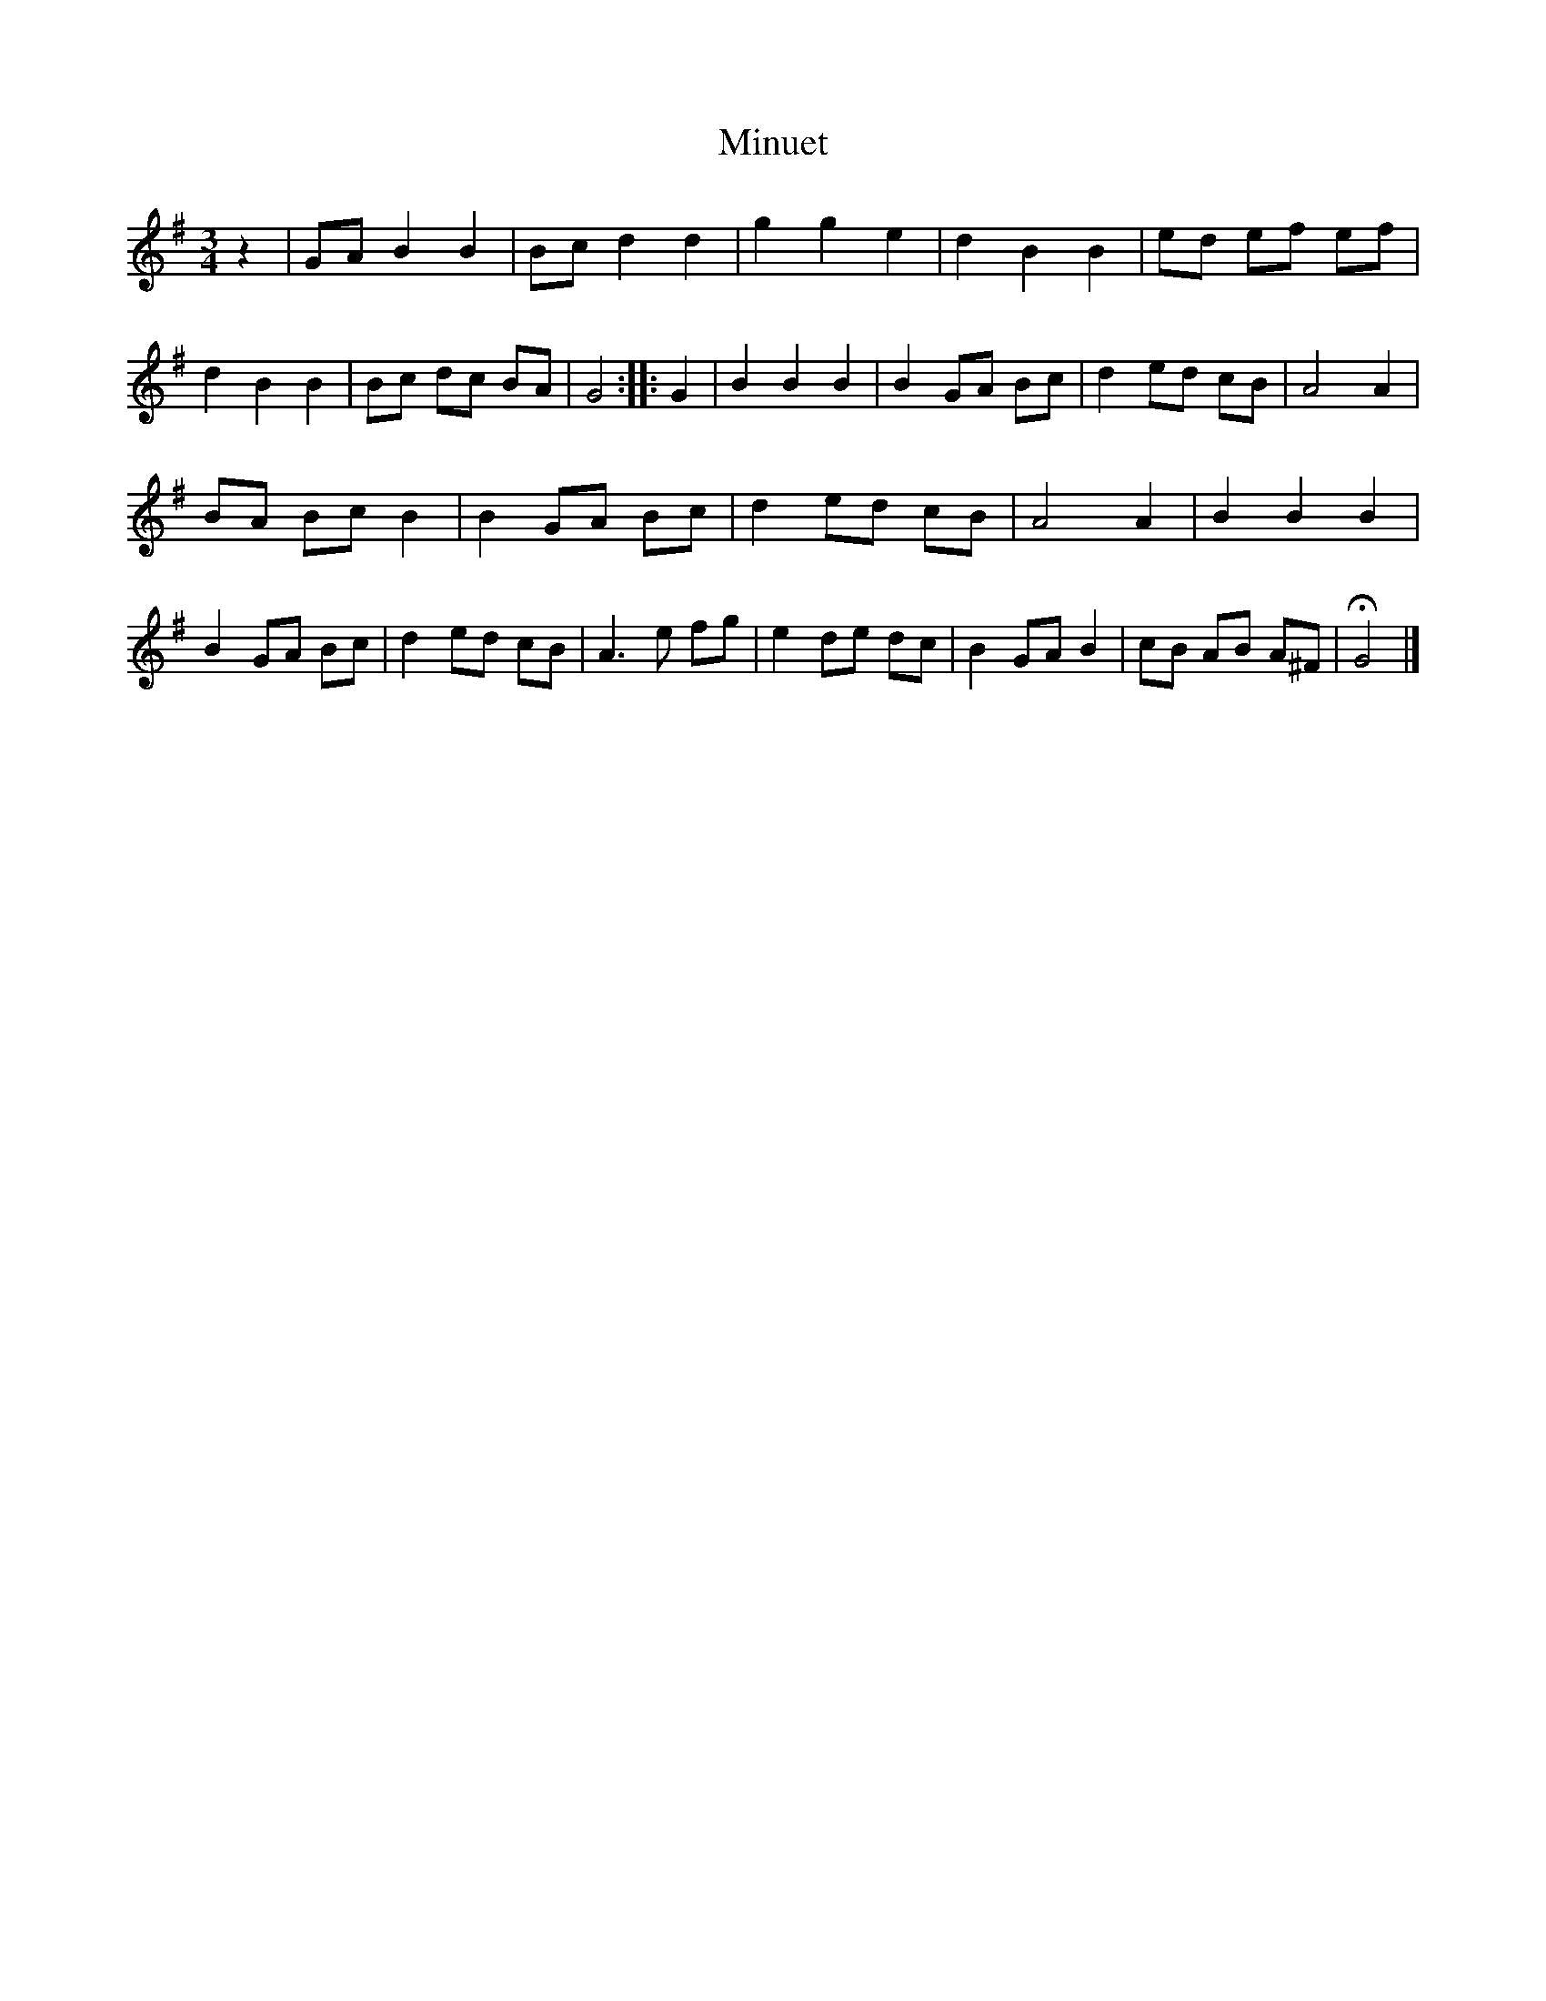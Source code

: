 X: 3029
T: Minuet
%R: minuet, waltz
B: Henry Playford "Apollo's Banquet", London 1687 (5th Edition)
F: https://archive.org/details/apollosbanquetco01rugg
Z: 2017 John Chambers <jc:trillian.mit.edu>
N: Initial "pickup" rest added to fix the rhythm of repeats.
M: 3/4
L: 1/8
K: G
% - - - - - - - - - -
z2 |\
GA B2 B2 | Bc d2 d2 | g2 g2 e2 | d2 B2 B2 |\
ed ef ef | d2 B2 B2 | Bc dc BA | G4 :: G2 |\
B2 B2 B2 | B2 GA Bc | d2 ed cB | A4 A2 |
BA Bc B2 | B2 GA Bc | d2 ed cB | A4 A2 |\
B2 B2 B2 | B2 GA Bc | d2 ed cB | A3 e fg |\
e2 de dc | B2 GA B2 | cB AB A^F | HG4 |]
% - - - - - - - - - -
